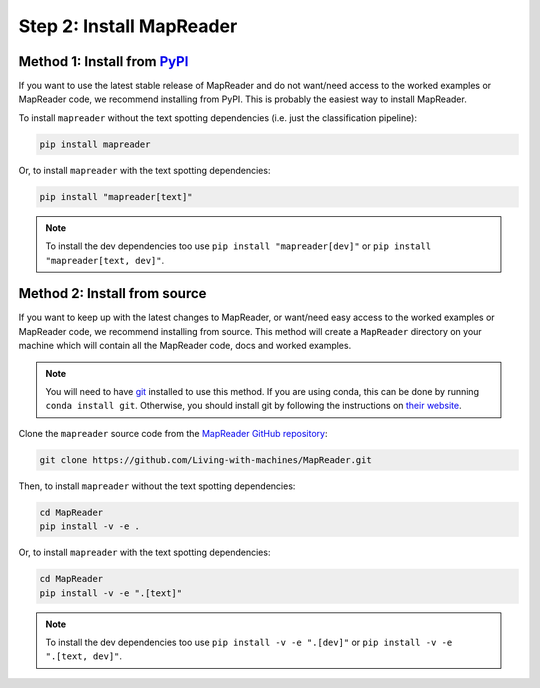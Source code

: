 Step 2: Install MapReader
==========================

Method 1: Install from `PyPI <https://pypi.org/project/mapreader/>`_
--------------------------------------------------------------------

If you want to use the latest stable release of MapReader and do not want/need access to the worked examples or MapReader code, we recommend installing from PyPI.
This is probably the easiest way to install MapReader.

To install ``mapreader`` without the text spotting dependencies (i.e. just the classification pipeline):

.. code-block:: bash

   pip install mapreader

Or, to install ``mapreader`` with the text spotting dependencies:

.. code-block:: bash

   pip install "mapreader[text]"

.. note:: To install the dev dependencies too use ``pip install "mapreader[dev]"`` or ``pip install "mapreader[text, dev]"``.

Method 2: Install from source
-----------------------------

If you want to keep up with the latest changes to MapReader, or want/need easy access to the worked examples or MapReader code, we recommend installing from source.
This method will create a ``MapReader`` directory on your machine which will contain all the MapReader code, docs and worked examples.

.. note:: You will need to have `git <https://git-scm.com/>`__ installed to use this method. If you are using conda, this can be done by running ``conda install git``. Otherwise, you should install git by following the instructions on `their website <https://git-scm.com/book/en/v2/Getting-Started-Installing-Git>`__.

Clone the ``mapreader`` source code from the `MapReader GitHub repository <https://github.com/Living-with-machines/MapReader>`_:

.. code-block:: bash

   git clone https://github.com/Living-with-machines/MapReader.git

Then, to install ``mapreader`` without the text spotting dependencies:

.. code-block:: bash

   cd MapReader
   pip install -v -e .

Or, to install ``mapreader`` with the text spotting dependencies:

.. code-block:: bash

   cd MapReader
   pip install -v -e ".[text]"

.. note:: To install the dev dependencies too use ``pip install -v -e ".[dev]"`` or ``pip install -v -e ".[text, dev]"``.

..
   Method 3: Install via conda (**EXPERIMENTAL**)
   ----------------------------------------------

   If neither of the above methods work, you can try installing MapReader using conda.
   This method is still in development so should be avoided for now.

   - Install MapReader directly from the conda package:

   .. code:: bash

      conda install -c anothersmith -c conda-forge -c defaults --override-channels --strict-channel-priority mapreader

   .. note:: The conda package seems to be sensitive to the precise priority of the conda channels, hence the use of the `--override-channels --strict-channel-priority` switches is required for this to work. Until this is resolve this installation method will be marked "experimental".
